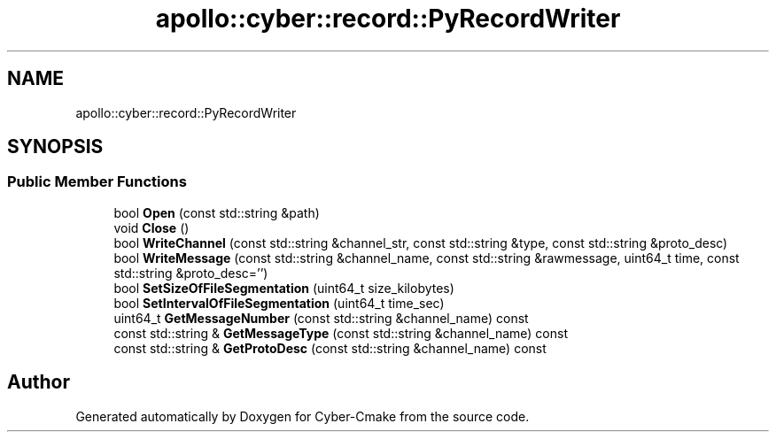 .TH "apollo::cyber::record::PyRecordWriter" 3 "Thu Aug 31 2023" "Cyber-Cmake" \" -*- nroff -*-
.ad l
.nh
.SH NAME
apollo::cyber::record::PyRecordWriter
.SH SYNOPSIS
.br
.PP
.SS "Public Member Functions"

.in +1c
.ti -1c
.RI "bool \fBOpen\fP (const std::string &path)"
.br
.ti -1c
.RI "void \fBClose\fP ()"
.br
.ti -1c
.RI "bool \fBWriteChannel\fP (const std::string &channel_str, const std::string &type, const std::string &proto_desc)"
.br
.ti -1c
.RI "bool \fBWriteMessage\fP (const std::string &channel_name, const std::string &rawmessage, uint64_t time, const std::string &proto_desc='')"
.br
.ti -1c
.RI "bool \fBSetSizeOfFileSegmentation\fP (uint64_t size_kilobytes)"
.br
.ti -1c
.RI "bool \fBSetIntervalOfFileSegmentation\fP (uint64_t time_sec)"
.br
.ti -1c
.RI "uint64_t \fBGetMessageNumber\fP (const std::string &channel_name) const"
.br
.ti -1c
.RI "const std::string & \fBGetMessageType\fP (const std::string &channel_name) const"
.br
.ti -1c
.RI "const std::string & \fBGetProtoDesc\fP (const std::string &channel_name) const"
.br
.in -1c

.SH "Author"
.PP 
Generated automatically by Doxygen for Cyber-Cmake from the source code\&.
